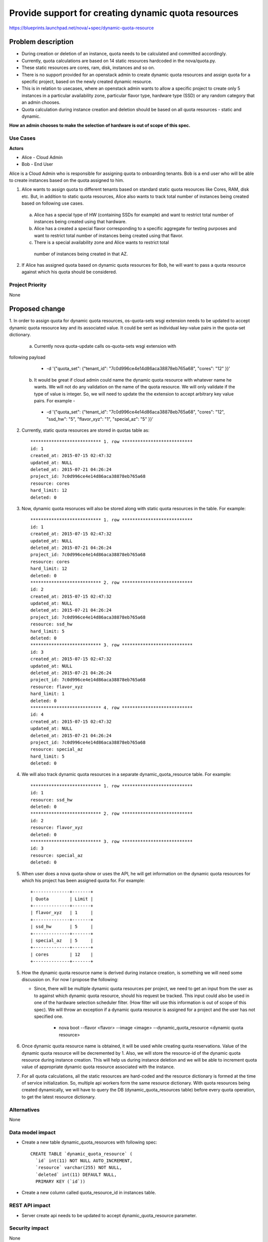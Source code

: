 ..
 This work is licensed under a Creative Commons Attribution 3.0 Unported
 License.

 http://creativecommons.org/licenses/by/3.0/legalcode

====================================================
Provide support for creating dynamic quota resources 
====================================================

https://blueprints.launchpad.net/nova/+spec/dynamic-quota-resource

Problem description
===================

* During creation or deletion of an instance, quota needs to be calculated and
  committed accordingly.
* Currently, quota calculations are based on 14 static resources hardcoded in
  the nova/quota.py.
* These static resources are cores, ram, disk, instances and so on.

* There is no support provided for an openstack admin to create dynamic quota
  resources and assign quota for a specific project, based on the newly created
  dynamic resource.
* This is in relation to usecases, where an openstack admin wants to allow a
  specific project to create only 5 instances in a particular availability zone,
  particular flavor type, hardware type (SSD) or any random category that an
  admin chooses.
* Quota calculation during instance creation and deletion should be based on
  all quota resources - static and dynamic.

**How an admin chooses to make the selection of hardware is out of scope of
this spec.**

Use Cases
---------

**Actors**

* Alice - Cloud Admin
* Bob - End User

Alice is a Cloud Admin who is responsible for assigning quota to onboarding
tenants.  
Bob is a end user who will be able to create instances based on the quota
assigned to him.

1. Alice wants to assign quota to different tenants based on standard static
   quota resources like Cores, RAM, disk etc. But, in addition to static
   quota resources, Alice also wants to track total number of instances being
   created based on following use cases. 
  
  a. Alice has a special type of HW (containing SSDs for example) and want to
     restrict total number of instances being created using that hardware.
  b. Alice has a created a special flavor corresponding to a specific aggregate
     for testing purposes and want to restrict total number of instances being
     created using that flavor.
  c. There is a special availability zone and Alice wants to restrict total
    number of instances being created in that AZ.

2. If Alice has assigned quota based on dynamic quota resources for Bob, he
   will want to pass a     quota resource against which his quota should be
   considered.


Project Priority
-----------------

None


Proposed change
===============

1. In order to assign quota for dynamic quota resources, os-quota-sets wsgi
extension needs to be updated to accept dynamic quota resource key and its
associated value. It could be sent as individual key-value pairs in the
quota-set dictionary. 
 
 a. Currently nova quota-update calls os-quota-sets wsgi extension with
following payload
  
  * -d '{"quota_set": {"tenant_id": "7c0d996ce4e14d86aca38878eb765a68",
    "cores": "12" }}'  

 b. It would be great if cloud admin could name the dynamic quota resource with
    whatever name he wants. We will not do any validation on the name of the quota
    resource. We will only validate if the type of value is integer. So, we will
    need to update the the extension to accept arbitrary key value pairs. For
    example -

  * -d '{"quota_set": {"tenant_id": "7c0d996ce4e14d86aca38878eb765a68",
    "cores": "12", "ssd_hw": "5", "flavor_xyz": "1", "special_az": "5" }}' 

2. Currently, static quota resources are stored in quotas table as::
 
    *************************** 1. row ***************************
    id: 1
    created_at: 2015-07-15 02:47:32
    updated_at: NULL
    deleted_at: 2015-07-21 04:26:24
    project_id: 7c0d996ce4e14d86aca38878eb765a68
    resource: cores
    hard_limit: 12
    deleted: 0

3. Now, dynamic quota resoruces will also be stored along with static quota
   resources in the table. For example::

    *************************** 1. row ***************************
    id: 1
    created_at: 2015-07-15 02:47:32
    updated_at: NULL
    deleted_at: 2015-07-21 04:26:24
    project_id: 7c0d996ce4e14d86aca38878eb765a68
    resource: cores
    hard_limit: 12
    deleted: 0
    *************************** 2. row ***************************
    id: 2
    created_at: 2015-07-15 02:47:32
    updated_at: NULL
    deleted_at: 2015-07-21 04:26:24
    project_id: 7c0d996ce4e14d86aca38878eb765a68
    resource: ssd_hw
    hard_limit: 5
    deleted: 0
    *************************** 3. row ***************************
    id: 3
    created_at: 2015-07-15 02:47:32
    updated_at: NULL
    deleted_at: 2015-07-21 04:26:24
    project_id: 7c0d996ce4e14d86aca38878eb765a68
    resource: flavor_xyz
    hard_limit: 1
    deleted: 0
    *************************** 4. row ***************************
    id: 4
    created_at: 2015-07-15 02:47:32
    updated_at: NULL
    deleted_at: 2015-07-21 04:26:24
    project_id: 7c0d996ce4e14d86aca38878eb765a68
    resource: special_az
    hard_limit: 5
    deleted: 0

4. We will also track dynamic quota resources in a separate
   dynamic_quota_resource table. For example::

    *************************** 1. row ***************************
    id: 1
    resource: ssd_hw
    deleted: 0
    *************************** 2. row ***************************
    id: 2
    resource: flavor_xyz
    deleted: 0
    *************************** 3. row ***************************
    id: 3
    resource: special_az
    deleted: 0
 

5. When user does a nova quota-show or uses the API, he will get information on
   the dynamic quota resources for which his project has been assigned quota for.
   For example::
    +--------------+-------+    
    | Quota        | Limit |
    +--------------+-------+
    | flavor_xyz   | 1     |
    +--------------+-------+
    | ssd_hw       | 5     |
    +--------------+-------+
    | special_az   | 5     |
    +--------------+-------+
    | cores        | 12    |
    +--------------+-------+

5. How the dynamic quota resource name is derived during instance creation, is
   something we will need some discussion on. For now I propose the following:

   * Since, there will be multiple dynamic quota resources per project, we need
     to get an input from the user as to against which dynamic quota resource,
     should his request be tracked. This input could also be used in one of the
     hardware selection scheduler filter. (How filter will use this information is
     out of scope of this spec). We will throw an exception if a dynamic quota
     resource is assigned for a project and the user has not specified one.

      * nova boot --flavor <flavor> --image <image> --dynamic_quota_resource
        <dynamic quota resource>

6. Once dynamic quota resource name is obtained, it will be used while creating
   quota reservations. Value of the dynamic quota resource will be decremented by
   1. Also, we will store the resource-id of the dynamic quota resource during
   instance creation. This will help us during instance deletion and we will be
   able to increment quota value of appropriate dynamic quota resource associated
   with the instance.

7. For all quota calculations, all the static resources are hard-coded and the
   resource dictionary is formed at the time of service initialization. So,
   multiple api workers form the same resource dictionary. With quota resources
   being created dynamically, we will have to query the DB
   (dynamic_quota_resources table) before every quota operation, to get the latest
   resource dictionary.  

Alternatives
------------

None

Data model impact
-----------------

* Create a new table dynamic_quota_resources with following spec::

    CREATE TABLE `dynamic_quota_resource` (
      `id` int(11) NOT NULL AUTO_INCREMENT,
      `resource` varchar(255) NOT NULL,
      `deleted` int(11) DEFAULT NULL,
      PRIMARY KEY (`id`))

* Create a new column called quota_resource_id in instances table.

REST API impact
---------------

* Server create api needs to be updated to accept dynamic_quota_resource
  parameter.

Security impact
---------------

None

Notifications impact
--------------------

None

Other end user impact
---------------------

None

Performance Impact
------------------

None

Other deployer impact
---------------------

None

Developer impact
----------------

None


Implementation
==============

Assignee(s)
-----------

Primary assignee:

Other contributors:

Work Items
----------

1. os-quota-sets extension needs to be updated to allow creation of dynamic
   quota resources.

2. DB scripts needs to be added to create dynamic_quota_resources table. Also,
   new column called 'quota_resource' needs to be added to instances table.

3. Server create api needs to be updated to accept dynamic_quota_resource
   parameter during instance creation.

4. QuotaEngine and DBQuotaDriver needs to be updated to account for dynamic
   quota resources during quota calculations.

Dependencies
============

None

Testing
=======

* Apart from unit tests, functional tests will be added to - 
  * test creation of dynamic quota resource
  * show dynamic quota resources during os-quota-sets api call
  * increment/decrement dynamic quota resource value during creation/deletion
 of instance using dynamic quota resource

Documentation Impact
====================

* Documentation will have to be updated to reflect creation of dynamic quota
  resource for cloud-admins. 
* Also, documentation will have to be updated to reflect new
  dynamic_quota_resource parameter to be passed during instance creation.

References
==========

None
